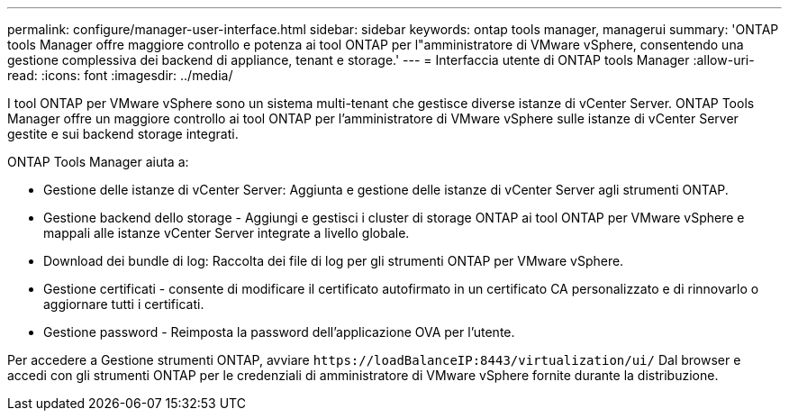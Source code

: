 ---
permalink: configure/manager-user-interface.html 
sidebar: sidebar 
keywords: ontap tools manager, managerui 
summary: 'ONTAP tools Manager offre maggiore controllo e potenza ai tool ONTAP per l"amministratore di VMware vSphere, consentendo una gestione complessiva dei backend di appliance, tenant e storage.' 
---
= Interfaccia utente di ONTAP tools Manager
:allow-uri-read: 
:icons: font
:imagesdir: ../media/


[role="lead"]
I tool ONTAP per VMware vSphere sono un sistema multi-tenant che gestisce diverse istanze di vCenter Server. ONTAP Tools Manager offre un maggiore controllo ai tool ONTAP per l'amministratore di VMware vSphere sulle istanze di vCenter Server gestite e sui backend storage integrati.

ONTAP Tools Manager aiuta a:

* Gestione delle istanze di vCenter Server: Aggiunta e gestione delle istanze di vCenter Server agli strumenti ONTAP.
* Gestione backend dello storage - Aggiungi e gestisci i cluster di storage ONTAP ai tool ONTAP per VMware vSphere e mappali alle istanze vCenter Server integrate a livello globale.
* Download dei bundle di log: Raccolta dei file di log per gli strumenti ONTAP per VMware vSphere.
* Gestione certificati - consente di modificare il certificato autofirmato in un certificato CA personalizzato e di rinnovarlo
o aggiornare tutti i certificati.
* Gestione password - Reimposta la password dell'applicazione OVA per l'utente.


Per accedere a Gestione strumenti ONTAP, avviare `\https://loadBalanceIP:8443/virtualization/ui/` Dal browser e accedi con gli strumenti ONTAP per le credenziali di amministratore di VMware vSphere fornite durante la distribuzione.
